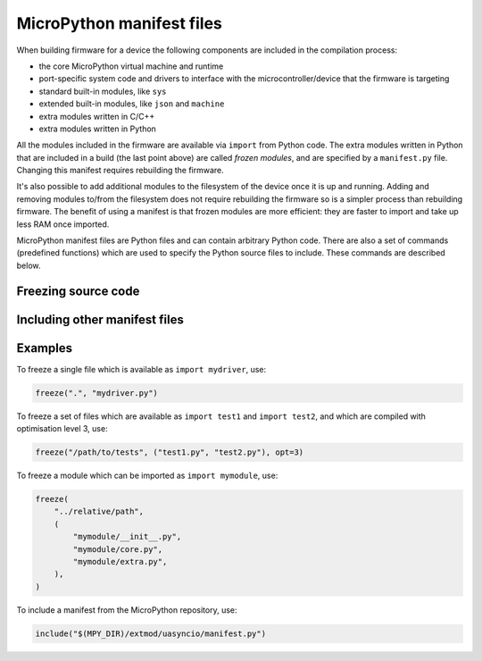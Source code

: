 MicroPython manifest files
==========================

When building firmware for a device the following components are included in
the compilation process:

- the core MicroPython virtual machine and runtime
- port-specific system code and drivers to interface with the
  microcontroller/device that the firmware is targeting
- standard built-in modules, like ``sys``
- extended built-in modules, like ``json`` and ``machine``
- extra modules written in C/C++
- extra modules written in Python

All the modules included in the firmware are available via ``import`` from
Python code.  The extra modules written in Python that are included in a build
(the last point above) are called *frozen modules*, and are specified by a
``manifest.py`` file.  Changing this manifest requires rebuilding the firmware.

It's also possible to add additional modules to the filesystem of the device
once it is up and running.  Adding and removing modules to/from the filesystem
does not require rebuilding the firmware so is a simpler process than rebuilding
firmware.  The benefit of using a manifest is that frozen modules are more
efficient: they are faster to import and take up less RAM once imported.

MicroPython manifest files are Python files and can contain arbitrary Python
code.  There are also a set of commands (predefined functions) which are used
to specify the Python source files to include.  These commands are described
below.

Freezing source code
--------------------

.. function:: freeze(path, script=None, opt=0)

    Freeze the input specified by *path*, automatically determining its type.  A
    ``.py`` script will be compiled to a ``.mpy`` first then frozen, and a
    ``.mpy`` file will be frozen directly.

    *path* must be a directory, which is the base directory to begin searching
    for files.  When importing the resulting frozen modules, the name of the
    module will start after *path*, i.e. *path* is excluded from the module
    name.

    If *path* is relative, it is resolved to the current ``manifest.py``.  Use
    ``$(MPY_DIR)``, ``$(MPY_LIB_DIR)``, ``$(PORT_DIR)``, ``$(BOARD_DIR)`` if you
    need to access specific paths.

    If *script* is None, all files in *path* will be frozen.

    If *script* is an iterable then ``freeze()`` is called on all items of the
    iterable (with the same *path* and *opt* passed through).

    If *script* is a string then it specifies the file or directory to freeze,
    and can include extra directories before the file or last directory.  The
    file or directory will be searched for in *path*.  If *script* is a
    directory then all files in that directory will be frozen.

    *opt* is the optimisation level to pass to mpy-cross when compiling ``.py``
    to ``.mpy``.

.. function:: freeze_as_str(path)

    Freeze the given *path* and all ``.py`` scripts within it as a string, which
    will be compiled upon import.

.. function:: freeze_as_mpy(path, script=None, opt=0)

    Freeze the input by first compiling the ``.py`` scripts to ``.mpy`` files,
    then freezing the resulting ``.mpy`` files.  See ``freeze()`` for further
    details on the arguments.

.. function::   freeze_mpy(path, script=None, opt=0)

    Freeze the input, which must be ``.mpy`` files that are frozen directly.
    See ``freeze()`` for further details on the arguments.


Including other manifest files
------------------------------

.. function:: include(manifest, **kwargs)

    Include another manifest.

    The *manifest* argument can be a string (filename) or an iterable of
    strings.

    Relative paths are resolved with respect to the current manifest file.

    Optional *kwargs* can be provided which will be available to the included
    script via the *options* variable.

    For example:

    .. code-block:: python3

        include("path.py", extra_features=True)

    then in path.py:

    .. code-block:: python3

            options.defaults(standard_features=True)
            # freeze minimal modules.
            if options.standard_features:
                # freeze standard modules.
            if options.extra_features:
                # freeze extra modules.


Examples
--------

To freeze a single file which is available as ``import mydriver``, use:

.. code-block:: python3

    freeze(".", "mydriver.py")

To freeze a set of files which are available as ``import test1`` and
``import test2``, and which are compiled with optimisation level 3, use:

.. code-block:: python3

    freeze("/path/to/tests", ("test1.py", "test2.py"), opt=3)

To freeze a module which can be imported as ``import mymodule``, use:

.. code-block:: python3

    freeze(
        "../relative/path",
        (
            "mymodule/__init__.py",
            "mymodule/core.py",
            "mymodule/extra.py",
        ),
    )

To include a manifest from the MicroPython repository, use:

.. code-block:: python3

    include("$(MPY_DIR)/extmod/uasyncio/manifest.py")
